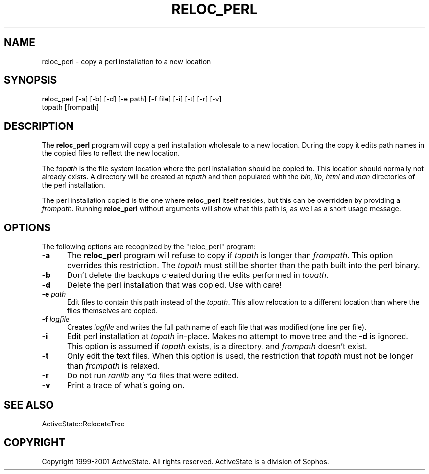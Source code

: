 .\" Automatically generated by Pod::Man v1.37, Pod::Parser v1.3
.\"
.\" Standard preamble:
.\" ========================================================================
.de Sh \" Subsection heading
.br
.if t .Sp
.ne 5
.PP
\fB\\$1\fR
.PP
..
.de Sp \" Vertical space (when we can't use .PP)
.if t .sp .5v
.if n .sp
..
.de Vb \" Begin verbatim text
.ft CW
.nf
.ne \\$1
..
.de Ve \" End verbatim text
.ft R
.fi
..
.\" Set up some character translations and predefined strings.  \*(-- will
.\" give an unbreakable dash, \*(PI will give pi, \*(L" will give a left
.\" double quote, and \*(R" will give a right double quote.  | will give a
.\" real vertical bar.  \*(C+ will give a nicer C++.  Capital omega is used to
.\" do unbreakable dashes and therefore won't be available.  \*(C` and \*(C'
.\" expand to `' in nroff, nothing in troff, for use with C<>.
.tr \(*W-|\(bv\*(Tr
.ds C+ C\v'-.1v'\h'-1p'\s-2+\h'-1p'+\s0\v'.1v'\h'-1p'
.ie n \{\
.    ds -- \(*W-
.    ds PI pi
.    if (\n(.H=4u)&(1m=24u) .ds -- \(*W\h'-12u'\(*W\h'-12u'-\" diablo 10 pitch
.    if (\n(.H=4u)&(1m=20u) .ds -- \(*W\h'-12u'\(*W\h'-8u'-\"  diablo 12 pitch
.    ds L" ""
.    ds R" ""
.    ds C` ""
.    ds C' ""
'br\}
.el\{\
.    ds -- \|\(em\|
.    ds PI \(*p
.    ds L" ``
.    ds R" ''
'br\}
.\"
.\" If the F register is turned on, we'll generate index entries on stderr for
.\" titles (.TH), headers (.SH), subsections (.Sh), items (.Ip), and index
.\" entries marked with X<> in POD.  Of course, you'll have to process the
.\" output yourself in some meaningful fashion.
.if \nF \{\
.    de IX
.    tm Index:\\$1\t\\n%\t"\\$2"
..
.    nr % 0
.    rr F
.\}
.\"
.\" For nroff, turn off justification.  Always turn off hyphenation; it makes
.\" way too many mistakes in technical documents.
.hy 0
.if n .na
.\"
.\" Accent mark definitions (@(#)ms.acc 1.5 88/02/08 SMI; from UCB 4.2).
.\" Fear.  Run.  Save yourself.  No user-serviceable parts.
.    \" fudge factors for nroff and troff
.if n \{\
.    ds #H 0
.    ds #V .8m
.    ds #F .3m
.    ds #[ \f1
.    ds #] \fP
.\}
.if t \{\
.    ds #H ((1u-(\\\\n(.fu%2u))*.13m)
.    ds #V .6m
.    ds #F 0
.    ds #[ \&
.    ds #] \&
.\}
.    \" simple accents for nroff and troff
.if n \{\
.    ds ' \&
.    ds ` \&
.    ds ^ \&
.    ds , \&
.    ds ~ ~
.    ds /
.\}
.if t \{\
.    ds ' \\k:\h'-(\\n(.wu*8/10-\*(#H)'\'\h"|\\n:u"
.    ds ` \\k:\h'-(\\n(.wu*8/10-\*(#H)'\`\h'|\\n:u'
.    ds ^ \\k:\h'-(\\n(.wu*10/11-\*(#H)'^\h'|\\n:u'
.    ds , \\k:\h'-(\\n(.wu*8/10)',\h'|\\n:u'
.    ds ~ \\k:\h'-(\\n(.wu-\*(#H-.1m)'~\h'|\\n:u'
.    ds / \\k:\h'-(\\n(.wu*8/10-\*(#H)'\z\(sl\h'|\\n:u'
.\}
.    \" troff and (daisy-wheel) nroff accents
.ds : \\k:\h'-(\\n(.wu*8/10-\*(#H+.1m+\*(#F)'\v'-\*(#V'\z.\h'.2m+\*(#F'.\h'|\\n:u'\v'\*(#V'
.ds 8 \h'\*(#H'\(*b\h'-\*(#H'
.ds o \\k:\h'-(\\n(.wu+\w'\(de'u-\*(#H)/2u'\v'-.3n'\*(#[\z\(de\v'.3n'\h'|\\n:u'\*(#]
.ds d- \h'\*(#H'\(pd\h'-\w'~'u'\v'-.25m'\f2\(hy\fP\v'.25m'\h'-\*(#H'
.ds D- D\\k:\h'-\w'D'u'\v'-.11m'\z\(hy\v'.11m'\h'|\\n:u'
.ds th \*(#[\v'.3m'\s+1I\s-1\v'-.3m'\h'-(\w'I'u*2/3)'\s-1o\s+1\*(#]
.ds Th \*(#[\s+2I\s-2\h'-\w'I'u*3/5'\v'-.3m'o\v'.3m'\*(#]
.ds ae a\h'-(\w'a'u*4/10)'e
.ds Ae A\h'-(\w'A'u*4/10)'E
.    \" corrections for vroff
.if v .ds ~ \\k:\h'-(\\n(.wu*9/10-\*(#H)'\s-2\u~\d\s+2\h'|\\n:u'
.if v .ds ^ \\k:\h'-(\\n(.wu*10/11-\*(#H)'\v'-.4m'^\v'.4m'\h'|\\n:u'
.    \" for low resolution devices (crt and lpr)
.if \n(.H>23 .if \n(.V>19 \
\{\
.    ds : e
.    ds 8 ss
.    ds o a
.    ds d- d\h'-1'\(ga
.    ds D- D\h'-1'\(hy
.    ds th \o'bp'
.    ds Th \o'LP'
.    ds ae ae
.    ds Ae AE
.\}
.rm #[ #] #H #V #F C
.\" ========================================================================
.\"
.IX Title "RELOC_PERL 1"
.TH RELOC_PERL 1 "2005-11-02" "perl v5.8.7" "User Contributed Perl Documentation"
.SH "NAME"
reloc_perl \- copy a perl installation to a new location
.SH "SYNOPSIS"
.IX Header "SYNOPSIS"
.Vb 2
\&  reloc_perl [-a] [-b] [-d] [-e path] [-f file] [-i] [-t] [-r] [-v]
\&             topath [frompath]
.Ve
.SH "DESCRIPTION"
.IX Header "DESCRIPTION"
The \fBreloc_perl\fR program will copy a perl installation wholesale to a
new location.  During the copy it edits path names in the copied files
to reflect the new location.
.PP
The \fItopath\fR is the file system location where the perl installation
should be copied to.  This location should normally not already
exists.  A directory will be created at \fItopath\fR and then populated
with the \fIbin\fR, \fIlib\fR, \fIhtml\fR and \fIman\fR directories of the perl
installation.
.PP
The perl installation copied is the one where \fBreloc_perl\fR itself
resides, but this can be overridden by providing a \fIfrompath\fR.
Running \fBreloc_perl\fR without arguments will show what this path is,
as well as a short usage message.
.SH "OPTIONS"
.IX Header "OPTIONS"
The following options are recognized by the \f(CW\*(C`reloc_perl\*(C'\fR program:
.IP "\fB\-a\fR" 5
.IX Item "-a"
The \fBreloc_perl\fR program will refuse to copy if \fItopath\fR is longer
than \fIfrompath\fR.  This option overrides this restriction.  The
\&\fItopath\fR must still be shorter than the path built into the perl
binary.
.IP "\fB\-b\fR" 5
.IX Item "-b"
Don't delete the backups created during the edits performed in \fItopath\fR.
.IP "\fB\-d\fR" 5
.IX Item "-d"
Delete the perl installation that was copied.  Use with care!
.IP "\fB\-e\fR \fIpath\fR" 5
.IX Item "-e path"
Edit files to contain this path instead of the \fItopath\fR.  This allow
relocation to a different location than where the files themselves are
copied.
.IP "\fB\-f\fR \fIlogfile\fR" 5
.IX Item "-f logfile"
Creates \fIlogfile\fR and writes the full path name of
each file that was modified (one line per file).
.IP "\fB\-i\fR" 5
.IX Item "-i"
Edit perl installation at \fItopath\fR in\-place.  Makes no attempt to
move tree and the \fB\-d\fR is ignored.  This option is assumed if
\&\fItopath\fR exists, is a directory, and \fIfrompath\fR doesn't exist.
.IP "\fB\-t\fR" 5
.IX Item "-t"
Only edit the text files.  When this option is used, the restriction
that \fItopath\fR must not be longer than \fIfrompath\fR is relaxed.
.IP "\fB\-r\fR" 5
.IX Item "-r"
Do not run \fIranlib\fR any \fI*.a\fR files that were edited.
.IP "\fB\-v\fR" 5
.IX Item "-v"
Print a trace of what's going on.
.SH "SEE ALSO"
.IX Header "SEE ALSO"
ActiveState::RelocateTree
.SH "COPYRIGHT"
.IX Header "COPYRIGHT"
Copyright 1999\-2001 ActiveState.  All rights reserved.
ActiveState is a division of Sophos.
